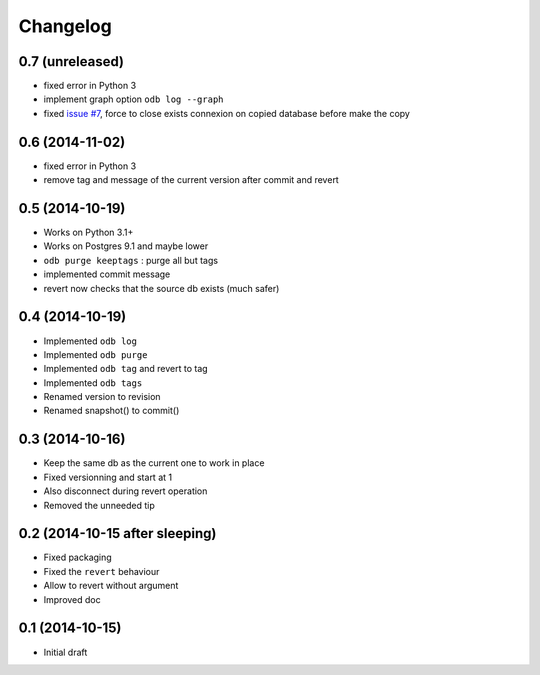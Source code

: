 Changelog
=========

0.7 (unreleased)
----------------

- fixed error in Python 3
- implement graph option ``odb log --graph``
- fixed `issue #7
  <https://bitbucket.org/anybox/anybox.pg.odoo/issues/7/revert-on-used-db>`_,
  force to close exists connexion on copied database before make the copy

0.6 (2014-11-02)
----------------

- fixed error in Python 3
- remove tag and message of the current version after commit and revert

0.5 (2014-10-19)
----------------

- Works on Python 3.1+
- Works on Postgres 9.1 and maybe lower
- ``odb purge keeptags`` : purge all but tags
- implemented commit message
- revert now checks that the source db exists (much safer)

0.4 (2014-10-19)
----------------

- Implemented ``odb log``
- Implemented ``odb purge``
- Implemented ``odb tag`` and revert to tag
- Implemented ``odb tags``
- Renamed version to revision
- Renamed snapshot() to commit()

0.3 (2014-10-16)
----------------

- Keep the same db as the current one to work in place
- Fixed versionning and start at 1
- Also disconnect during revert operation
- Removed the unneeded tip

0.2 (2014-10-15 after sleeping)
-------------------------------

- Fixed packaging
- Fixed the ``revert`` behaviour
- Allow to revert without argument
- Improved doc

0.1 (2014-10-15)
----------------

- Initial draft
